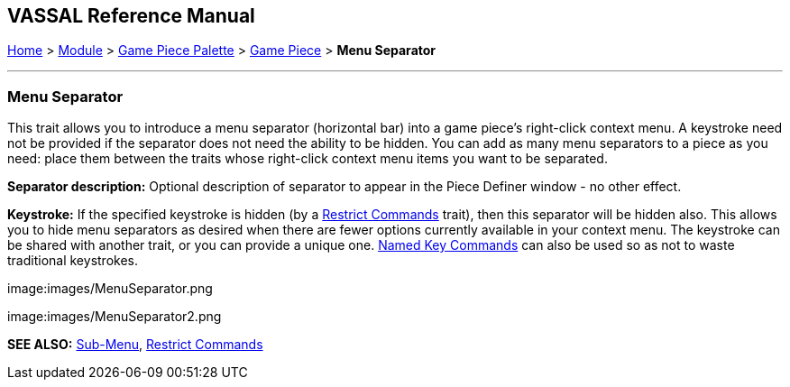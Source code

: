== VASSAL Reference Manual
[#top]

[.small]#<<index.adoc#toc,Home>> > <<GameModule.adoc#top,Module>> > <<PieceWindow.adoc#top,Game Piece Palette>># [.small]#> <<GamePiece.adoc#top,Game Piece>># [.small]#> *Menu Separator*#

'''''

=== Menu Separator

This trait allows you to introduce a menu separator (horizontal bar) into a game piece's right-click context menu.
A keystroke need not be provided if the separator does not need the ability to be hidden.
You can add as many menu separators to a piece as you need: place them between the traits whose right-click context menu items you want to be separated.

*Separator description:* Optional description of separator to appear in the Piece Definer window - no other effect.

*Keystroke:* If the specified keystroke is hidden (by a <<RestrictCommands.adoc#top,Restrict Commands>> trait), then this separator will be hidden also.
This allows you to hide menu separators as desired when there are fewer options currently available in your context menu.
The keystroke can be shared with another trait, or you can provide a unique one.
<<NamedKeyCommands.adoc#top,Named Key Commands>> can also be used so as not to waste traditional keystrokes.

image:images/MenuSeparator.png

image:images/MenuSeparator2.png

*SEE ALSO:*  <<SubMenu.adoc#top,Sub-Menu>>, <<RestrictCommands.adoc#top,Restrict Commands>>
